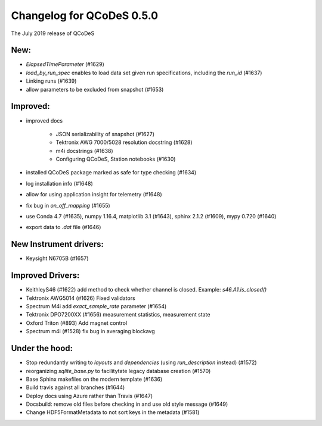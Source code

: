 Changelog for QCoDeS 0.5.0
==========================

The July 2019 release of QCoDeS

New:
____

- `ElapsedTimeParameter` (#1629)
- `load_by_run_spec` enables to load data set given run specifications, including the `run_id` (#1637)
- Linking runs (#1639)
- allow parameters to be excluded from snapshot (#1653)

Improved:
_________

- improved docs

   * JSON serializability of snapshot (#1627)
   * Tektronix AWG 7000/5028 resolution docstring (#1628)
   * m4i docstrings (#1638)
   * Configuring QCoDeS, Station notebooks (#1630)

- installed QCoDeS package marked as safe for type checking (#1634)
- log installation info (#1648)
- allow for using application insight for telemetry (#1648)
- fix bug in `on_off_mapping` (#1655)
- use Conda 4.7 (#1635), numpy 1.16.4, matplotlib 3.1 (#1643), sphinx 2.1.2 (#1609), mypy 0.720 (#1640)
- export data to `.dat` file (#1646)

New Instrument drivers:
_______________________

- Keysight N6705B (#1657)


Improved Drivers:
_________________

- KeithleyS46 (#1622)
  add method to check whether channel is closed.
  Example: `s46.A1.is_closed()`
- Tektronix AWG5014 (#1626)
  Fixed validators
- Spectrum M4i add `exact_sample_rate` parameter (#1654)
- Tektronix DPO7200XX (#1656)
  measurement statistics, measurement state
- Oxford Triton (#893)
  Add magnet control
- Spectrum m4i (#1528)
  fix bug in averaging blockavg

Under the hood:
_______________

- Stop redundantly writing to `layouts` and `dependencies` (using `run_description` instead) (#1572)
- reorganizing `sqlite_base.py` to facilitytate legacy database creation (#1570)
- Base Sphinx makefiles on the modern template (#1636)
- Build travis against all branches (#1644)
- Deploy docs using Azure rather than Travis (#1647)
- Docsbuild: remove old files before checking in and use old style message (#1649)
- Change HDF5FormatMetadata to not sort keys in the metadata (#1581)

